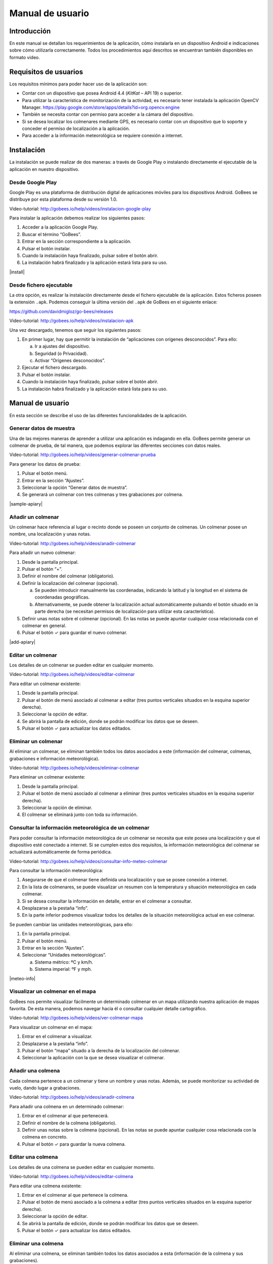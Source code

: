 Manual de usuario
=================

Introducción
------------

En este manual se detallan los requerimientos de la aplicación, cómo
instalarla en un dispositivo Android e indicaciones sobre cómo
utilizarla correctamente. Todos los procedimientos aquí descritos se
encuentran también disponibles en formato video.

Requisitos de usuarios
----------------------

Los requisitos mínimos para poder hacer uso de la aplicación son:

-  Contar con un dispositivo que posea Android 4.4 (*KitKat* – API 19) o
   superior.

-  Para utilizar la característica de monitorización de la actividad, es
   necesario tener instalada la aplicación OpenCV Manager.
   https://play.google.com/store/apps/details?id=org.opencv.engine

-  También se necesita contar con permiso para acceder a la cámara del
   dispositivo.

-  Si se desea localizar los colmenares mediante GPS, es necesario
   contar con un dispositivo que lo soporte y conceder el permiso de
   localización a la aplicación.

-  Para acceder a la información meteorológica se requiere conexión a
   internet.

Instalación
-----------

La instalación se puede realizar de dos maneras: a través de Google Play
o instalando directamente el ejecutable de la aplicación en nuestro
dispositivo.

Desde Google Play
~~~~~~~~~~~~~~~~~

Google Play es una plataforma de distribución digital de aplicaciones
móviles para los dispositivos Android. GoBees se distribuye por esta
plataforma desde su versión 1.0.

|google-play|

.. |google-play| image:: ../../img/gobees-google-play.png

Video-tutorial: http://gobees.io/help/videos/instalacion-google-play

Para instalar la aplicación debemos realizar los siguientes pasos:

1. Acceder a la aplicación Google Play.

2. Buscar el término “GoBees”.

3. Entrar en la sección correspondiente a la aplicación.

4. Pulsar el botón instalar.

5. Cuando la instalación haya finalizado, pulsar sobre el botón abrir.

6. La instalación habrá finalizado y la aplicación estará lista para su
   uso.

|install|

.. |install| image:: ../../img/gobees-google-play-install.png
   :width: 400px
   :align: center

Desde fichero ejecutable
~~~~~~~~~~~~~~~~~~~~~~~~

La otra opción, es realizar la instalación directamente desde el fichero
ejecutable de la aplicación. Estos ficheros poseen la extensión ``.apk``.
Podemos conseguir la última versión del ``.apk`` de GoBees en el siguiente
enlace:

https://github.com/davidmigloz/go-bees/releases

Video-tutorial: http://gobees.io/help/videos/instalacion-apk

Una vez descargado, tenemos que seguir los siguientes pasos:

1. En primer lugar, hay que permitir la instalación de “aplicaciones con
   orígenes desconocidos”. Para ello:

   a. Ir a ajustes del dispositivo.

   b. Seguridad (o Privacidad).

   c. Activar “Orígenes desconocidos”.

2. Ejecutar el fichero descargado.

3. Pulsar el botón instalar.

4. Cuando la instalación haya finalizado, pulsar sobre el botón abrir.

5. La instalación habrá finalizado y la aplicación estará lista para su
   uso.

Manual de usuario
-----------------

En esta sección se describe el uso de las diferentes funcionalidades de
la aplicación.

Generar datos de muestra
~~~~~~~~~~~~~~~~~~~~~~~~

Una de las mejores maneras de aprender a utilizar una aplicación es
indagando en ella. GoBees permite generar un colmenar de prueba, de tal
manera, que podemos explorar las diferentes secciones con datos reales.

Video-tutorial: http://gobees.io/help/videos/generar-colmenar-prueba

Para generar los datos de prueba:

1. Pulsar el botón menú.

2. Entrar en la sección “Ajustes”.

3. Seleccionar la opción “Generar datos de muestra”.

4. Se generará un colmenar con tres colmenas y tres grabaciones por
   colmena.

|sample-apiary|

.. |sample-apiary| image:: ../../img/sample-apiary.png
   :width: 200px
   :align: center

Añadir un colmenar
~~~~~~~~~~~~~~~~~~

Un colmenar hace referencia al lugar o recinto donde se poseen un
conjunto de colmenas. Un colmenar posee un nombre, una localización y
unas notas.

Video-tutorial: http://gobees.io/help/videos/anadir-colmenar

Para añadir un nuevo colmenar:

1. Desde la pantalla principal.

2. Pulsar el botón “+”.

3. Definir el nombre del colmenar (obligatorio).

4. Definir la localización del colmenar (opcional).

   a. Se pueden introducir manualmente las coordenadas, indicando la
      latitud y la longitud en el sistema de coordenadas geográficas.

   b. Alternativamente, se puede obtener la localización actual
      automáticamente pulsando el botón situado en la parte derecha (se
      necesitan permisos de localización para utilizar esta
      característica).

5. Definir unas notas sobre el colmenar (opcional). En las notas se
   puede apuntar cualquier cosa relacionada con el colmenar en general.

6. Pulsar el botón ✓ para guardar el nuevo colmenar.

|add-apiary|

.. |add-apiary| image:: ../../img/add-apiary.png
   :width: 200px
   :align: center

Editar un colmenar
~~~~~~~~~~~~~~~~~~

Los detalles de un colmenar se pueden editar en cualquier momento.

Video-tutorial: http://gobees.io/help/videos/editar-colmenar

Para editar un colmenar existente:

1. Desde la pantalla principal.

2. Pulsar el botón de menú asociado al colmenar a editar (tres puntos
   verticales situados en la esquina superior derecha).

3. Seleccionar la opción de editar.

4. Se abrirá la pantalla de edición, donde se podrán modificar los datos
   que se deseen.

5. Pulsar el botón ✓ para actualizar los datos editados.

Eliminar un colmenar
~~~~~~~~~~~~~~~~~~~~

Al eliminar un colmenar, se eliminan también todos los datos asociados a
este (información del colmenar, colmenas, grabaciones e información
meteorológica).

Video-tutorial: http://gobees.io/help/videos/eliminar-colmenar

Para eliminar un colmenar existente:

1. Desde la pantalla principal.

2. Pulsar el botón de menú asociado al colmenar a eliminar (tres puntos
   verticales situados en la esquina superior derecha).

3. Seleccionar la opción de eliminar.

4. El colmenar se eliminará junto con toda su información.

Consultar la información meteorológica de un colmenar
~~~~~~~~~~~~~~~~~~~~~~~~~~~~~~~~~~~~~~~~~~~~~~~~~~~~~

Para poder consultar la información meteorológica de un colmenar se
necesita que este posea una localización y que el dispositivo esté
conectado a internet. Si se cumplen estos dos requisitos, la información
meteorológica del colmenar se actualizará automáticamente de forma
periódica.

Video-tutorial:
http://gobees.io/help/videos/consultar-info-meteo-colmenar

Para consultar la información meteorológica:

1. Asegurarse de que el colmenar tiene definida una localización y que
   se posee conexión a internet.

2. En la lista de colmenares, se puede visualizar un resumen con la
   temperatura y situación meteorológica en cada colmenar.

3. Si se desea consultar la información en detalle, entrar en el
   colmenar a consultar.

4. Desplazarse a la pestaña “info”.

5. En la parte inferior podremos visualizar todos los detalles de la
   situación meteorológica actual en ese colmenar.

Se pueden cambiar las unidades meteorológicas, para ello:

1. En la pantalla principal.

2. Pulsar el botón menú.

3. Entrar en la sección “Ajustes”.

4. Seleccionar “Unidades meteorológicas”.

   a. Sistema métrico: ºC y km/h.

   b. Sistema imperial: ºF y mph.

|meteo-info|

.. |meteo-info| image:: ../../img/meteo-info.png
   :width: 200px
   :align: center

Visualizar un colmenar en el mapa
~~~~~~~~~~~~~~~~~~~~~~~~~~~~~~~~~

GoBees nos permite visualizar fácilmente un determinado colmenar en un
mapa utilizando nuestra aplicación de mapas favorita. De esta manera,
podemos navegar hacia él o consultar cualquier detalle cartográfico.

Video-tutorial: http://gobees.io/help/videos/ver-colmenar-mapa

Para visualizar un colmenar en el mapa:

1. Entrar en el colmenar a visualizar.

2. Desplazarse a la pestaña “info”.

3. Pulsar el botón “mapa” situado a la derecha de la localización del
   colmenar.

4. Seleccionar la aplicación con la que se desea visualizar el colmenar.

Añadir una colmena
~~~~~~~~~~~~~~~~~~

Cada colmena pertenece a un colmenar y tiene un nombre y unas notas.
Además, se puede monitorizar su actividad de vuelo, dando lugar a
grabaciones.

Video-tutorial: http://gobees.io/help/videos/anadir-colmena

Para añadir una colmena en un determinado colmenar:

1. Entrar en el colmenar al que pertenecerá.

2. Definir el nombre de la colmena (obligatorio).

3. Definir unas notas sobre la colmena (opcional). En las notas se puede
   apuntar cualquier cosa relacionada con la colmena en concreto.

4. Pulsar el botón ✓ para guardar la nueva colmena.

Editar una colmena
~~~~~~~~~~~~~~~~~~

Los detalles de una colmena se pueden editar en cualquier momento.

Video-tutorial: http://gobees.io/help/videos/editar-colmena

Para editar una colmena existente:

1. Entrar en el colmenar al que pertenece la colmena.

2. Pulsar el botón de menú asociado a la colmena a editar (tres puntos
   verticales situados en la esquina superior derecha).

3. Seleccionar la opción de editar.

4. Se abrirá la pantalla de edición, donde se podrán modificar los datos
   que se deseen.

5. Pulsar el botón ✓ para actualizar los datos editados.

Eliminar una colmena
~~~~~~~~~~~~~~~~~~~~

Al eliminar una colmena, se eliminan también todos los datos asociados a
esta (información de la colmena y sus grabaciones).

Video-tutorial: http://gobees.io/help/videos/eliminar-colmena

Para eliminar una colmena existente:

1. Entrar en el colmenar al que pertenece la colmena.

2. Pulsar el botón de menú asociado a la colmena a editar (tres puntos
   verticales situados en la esquina superior derecha).

3. Seleccionar la opción de eliminar.

4. La colmena se eliminará junto con toda su información.

Monitorizar la actividad de vuelo de una colmena
~~~~~~~~~~~~~~~~~~~~~~~~~~~~~~~~~~~~~~~~~~~~~~~~

La actividad de vuelo, junto con información previa de la colmena y
conocimiento de las condiciones locales, permite conocer al apicultor el
estado de la colmena con bastante seguridad, pudiendo determinar si esta
necesita o no una intervención.

GoBees permite monitorizar este parámetro utilizando la cámara del
*smartphone*.

Video-tutorial: http://gobees.io/help/videos/monitorizacion-act-vuelo

Para monitorizar la actividad de vuelo es necesario colocar el
*smartphone* de forma fija en posición cenital a la colmena. Para esto,
se puede utilizar un trípode o un soporte similar. En la siguiente
imagen se puede ver un ejemplo de colocación:

|cenital|

.. |cenital| image:: ../../img/cenital.jpg

Para mejorar los resultados de la monitorización, es recomendable que el
suelo sea de un color claro y uniforme. Si posee maleza, se puede
colocar un cartón o similar, como se muestra en la imagen.

Una vez realizado en montaje, hay que seguir los siguientes pasos dentro
de la aplicación:

1. Entrar en el colmenar al que pertenece la colmena a monitorizar.

2. Entrar en la colmena.

3. Pulsar en el botón de “monitorización” (situado en la parte inferior
   derecha con un icono de una cámara).

4. Se abrirá una ventana que permite previsualizar la monitorización.

5. Para configurar los parámetros de la monitorización, pulsar el botón
   “ajustes” (situado en la parte superior derecha). Se abrirá una
   pantalla con los siguientes ajustes:

   -  **Mostrar salida del algoritmo**: si no se encuentra activado se
      previsualiza la imagen proveniente de la cámara. Si se activa, se
      muestran en verde las abejas detectadas y en rojo otros objetos en
      movimiento que el algoritmo no considera abejas. Además, en la
      esquina inferior derecha se puede visualizar el número total de
      abejas contadas en cada fotograma.

   -  **Modificar el tamaño de las regiones**: dependiendo de la
      distancia a la que esté situada la cámara, es posible que las
      abejas se visualicen demasiado pequeñas o demasiado grandes. Con
      esta opción, se puede agrandar o disminuir su silueta.

   -  **Min. área abeja**: la detección de una abeja se realiza por
      área. Si el contorno en movimiento detectado posee un área dentro
      de unos límites se considera una abeja. Este parámetro configura
      la cota inferior del área. Bien ajustado, permite descartar moscas
      y mosquitos.

   -  **Max. área abeja**: configura la cota superior del área. Permite
      descartar la mayoría de animales que pueden habitar en el colmenar
      (avispones, roedores, lagartos o cualquier animal de mayor
      tamaño).

   -  **Zoom**: permite configurar el zoom de la cámara para encuadrar
      la superficie deseada.

   -  **Frecuencia de muestreo**: determina el intervalo de tiempo entre
      un fotograma analizado y el siguiente a analizar. Es decir, si se
      establece en 1 segundo, la aplicación captará y analizará un
      fotograma cada segundo. Cuanto mayor sea el intervalo menor será
      el consumo de batería.

6. Una vez configurados los parámetros correctamente, se puede iniciar
   la monitorización pulsado el botón blanco.

7. Se iniciará una cuenta atrás y comenzará la monitorización. Durante
   esta, la pantalla puede estar apagada para ahorrar batería. Se puede
   aprovechar la cuenta atrás para apagarla sin influir en la
   monitorización (al manipular el móvil siempre se producen
   trepidaciones).

8. Cuando se desee detener la monitorización, se debe pulsar el botón
   cuadrado rojo. Una vez pulsado, se guardará la grabación y se podrá
   acceder a los detalles de esta.

\*Si se posee alguna aplicación de ahorro de batería es imprescindible
añadir una excepción a la aplicación GoBees para que esta se pueda
ejecutar en segundo plano sin restricciones. Sino, la aplicación puede
ser cerrada durante la monitorización.

|monitoring-settings|

.. |monitoring-settings| image:: ../../img/monitoring-settings.png
   :width: 400px
   :align: center

Ver los detalles de una grabación
~~~~~~~~~~~~~~~~~~~~~~~~~~~~~~~~~

Al monitorizar una colmena se genera lo que denominamos una grabación.
Una grabación contiene los datos de actividad de vuelo de la colmena.

Video-tutorial: http://gobees.io/help/videos/ver-grabacion

Para ver los detalles de una grabación:

1. Entrar en el colmenar al que pertenece la colmena monitorizada.

2. Entrar en la colmena.

3. Pulsar en la grabación sobre la que se está interesado.

4. Se mostrará una pantalla con dos gráficos.

   a. El gráfico principal muestra la actividad de vuelo. En el eje de
      las Y se representa el número de abejas en vuelo y en las X los
      instantes de tiempo. Si se pulsa sobre un punto del gráfico, se
      obtiene la medida exacta en ese punto.

   b. El gráfico inferior muestra la información meteorológica. Existe
      un selector con tres botones: temperatura, precipitaciones y
      viento. Según se presione en uno u otro, se muestra su gráfico
      correspondiente.

5. Con ambos gráficos se puede interpretar la actividad de vuelo de la
   colmena y determinar si es una actividad normal o la colmena necesita
   una intervención.

|recording-detail|

.. |recording-detail| image:: ../../img/recording-detail.png
   :width: 200px
   :align: center

Eliminar una grabación
~~~~~~~~~~~~~~~~~~~~~~

Al eliminar una grabación, se eliminan también todos los datos asociados
a esta.

Video-tutorial: http://gobees.io/help/videos/eliminar-grabacion

Para eliminar una grabación existente:

1. Entrar en el colmenar al que pertenece la colmena monitorizada.

2. Entrar en la colmena.

3. Localizar la grabación y pulsar el botón de menú asociado a esta
   (tres puntos verticales situados en la esquina superior derecha).

4. Seleccionar la opción de eliminar.

5. La grabación se eliminará junto con toda su información.

Eliminar toda la información de la aplicación
~~~~~~~~~~~~~~~~~~~~~~~~~~~~~~~~~~~~~~~~~~~~~

Si por algún motivo se desea resetear toda la información almacenada en
la aplicación, esta cuenta una opción para ello.

Video-tutorial: http://gobees.io/help/videos/eliminar-datos

Para eliminar toda la información de la aplicación:

1. Pulsar el botón menú.

2. Entrar en la sección “Ajustes”.

3. Seleccionar la opción “Borrar todos los datos”.

4. Todos los datos de la aplicación serán borrados. La aplicación
   volverá al mismo estado que cuando se instaló.

Consultar la información sobre la aplicación
~~~~~~~~~~~~~~~~~~~~~~~~~~~~~~~~~~~~~~~~~~~~

Para conocer la versión instalada de la aplicación, los cambios
introducidos en las diferentes versiones, la licencia o el autor de esta
hay que acceder a la sección “Acerca de GoBees”.

Video-tutorial: http://gobees.io/help/videos/acerca-gobees

Para acceder a la sección “Acerca de GoBees”:

1. Pulsar el botón menú.

2. Entrar en la sección “Acerca de GoBees”.

3. En ella se puede visualizar la versión de la aplicación, el autor y
   las bibliotecas utilizadas para su desarrollo.

4. Si se presiona el botón “Website” se accede a la página web de
   GoBees.

5. Si se presiona el botón “Licencia” se visualiza una copia de la
   licencia de la aplicación.

6. Si se presiona el botón “Changelog” se visualizan los cambios
   introducidos en cada versión.

|about-gobees|

.. |about-gobees| image:: ../../img/about-gobees.png
   :width: 200px
   :align: center
